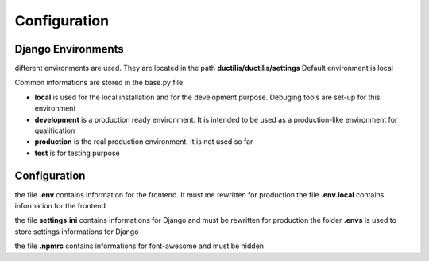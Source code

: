 ################################
Configuration
################################

*****************************************
Django Environments
*****************************************

different environments are used. They are located in the path **ductilis/ductilis/settings**
Default environment is local

Common informations are stored in the base.py file

* **local** is used for the local installation and for the development purpose. Debuging tools are set-up for this environment

* **development** is a production ready environment. It is intended to be used as a production-like environment for qualification

* **production** is the real production environment. It is not used so far

* **test** is for testing purpose


*****************************************
Configuration
*****************************************

the file **.env** contains information for the frontend. It must me rewritten for production
the file **.env.local** contains information for the frontend

the file **settings.ini** contains informations for Django and must be rewritten for production
the folder **.envs** is used to store settings informations for Django

the file **.npmrc** contains informations for font-awesome and must be hidden

